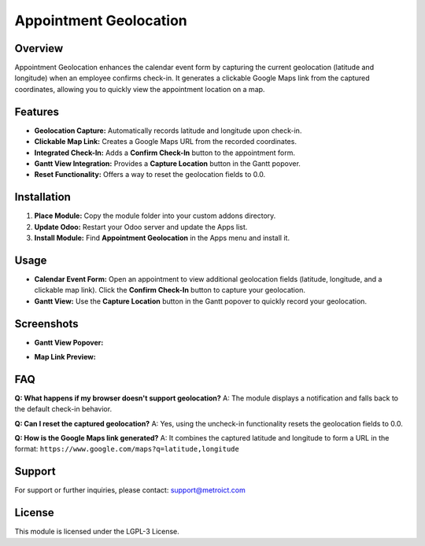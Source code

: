 Appointment Geolocation
=======================

.. image:: static/description/banner.png
   :alt: Appointment Geolocation Banner
   :align: center

.. image:: static/description/icon.png
   :alt: Appointment Geolocation Icon
   :align: center

Overview
--------

Appointment Geolocation enhances the calendar event form by capturing the current geolocation (latitude and longitude) when an employee confirms check-in. It generates a clickable Google Maps link from the captured coordinates, allowing you to quickly view the appointment location on a map.

Features
--------

- **Geolocation Capture:** Automatically records latitude and longitude upon check-in.
- **Clickable Map Link:** Creates a Google Maps URL from the recorded coordinates.
- **Integrated Check-In:** Adds a **Confirm Check-In** button to the appointment form.
- **Gantt View Integration:** Provides a **Capture Location** button in the Gantt popover.
- **Reset Functionality:** Offers a way to reset the geolocation fields to 0.0.

Installation
------------

1. **Place Module:**  
   Copy the module folder into your custom addons directory.

2. **Update Odoo:**  
   Restart your Odoo server and update the Apps list.

3. **Install Module:**  
   Find **Appointment Geolocation** in the Apps menu and install it.

Usage
-----

- **Calendar Event Form:**  
  Open an appointment to view additional geolocation fields (latitude, longitude, and a clickable map link). Click the **Confirm Check-In** button to capture your geolocation.

- **Gantt View:**  
  Use the **Capture Location** button in the Gantt popover to quickly record your geolocation.

Screenshots
-----------

- **Gantt View Popover:**  

  .. image:: static/description/screenshot_gantt_view_popover.png
     :alt: Gantt View Popover

- **Map Link Preview:**  

  .. image:: static/description/screenshot_map_link.png
     :alt: Map Link Preview

FAQ
---

**Q: What happens if my browser doesn't support geolocation?**  
A: The module displays a notification and falls back to the default check-in behavior.

**Q: Can I reset the captured geolocation?**  
A: Yes, using the uncheck-in functionality resets the geolocation fields to 0.0.

**Q: How is the Google Maps link generated?**  
A: It combines the captured latitude and longitude to form a URL in the format:  
``https://www.google.com/maps?q=latitude,longitude``

Support
-------

For support or further inquiries, please contact: `support@metroict.com <mailto:support@metroict.com>`_

License
-------

This module is licensed under the LGPL-3 License.
